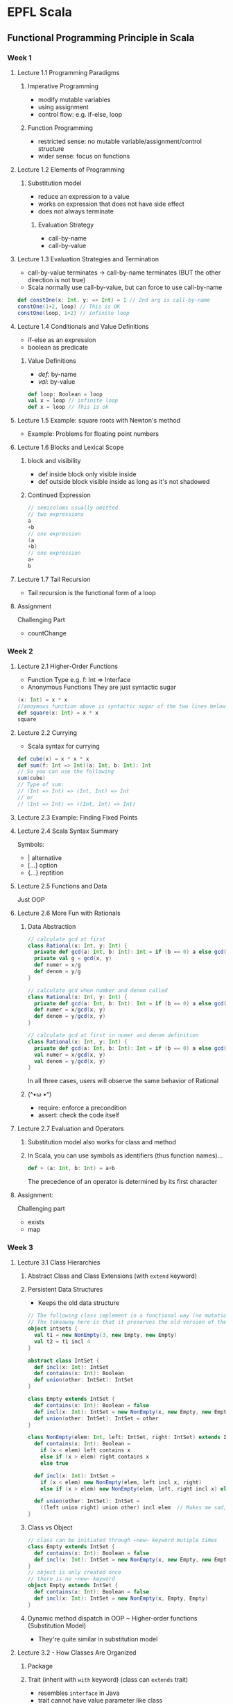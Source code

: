 * EPFL Scala
** Functional Programming Principle in Scala
*** Week 1
**** Lecture 1.1 Programming Paradigms
***** Imperative Programming 
+ modify mutable variables
+ using assignment
+ control flow: e.g. if-else, loop
***** Function Programming
+ restricted sense: no mutable variable/assignment/control structure
+ wider sense: focus on functions
**** Lecture 1.2 Elements of Programming
***** Substitution model
+ reduce an expression to a value
+ works on expression that does not have side effect
+ does not always terminate
****** Evaluation Strategy
+ call-by-name
+ call-by-value
**** Lecture 1.3 Evaluation Strategies and Termination
+ call-by-value terminates -> call-by-name terminates (BUT the other direction is not true)
+ Scala normally use call-by-value, but can force to use call-by-name
#+BEGIN_SRC scala
def constOne(x: Int, y: => Int) = 1 // 2nd arg is call-by-name
constOne(1+2, loop) // This is OK
constOne(loop, 1+2) // infinite loop
#+END_SRC
**** Lecture 1.4 Conditionals and Value Definitions
+ if-else as an expression
+ boolean as predicate
***** Value Definitions
+ /def/: by-name
+ /val/: by-value
#+BEGIN_SRC scala
def loop: Boolean = loop
val x = loop // infinite loop
def x = loop // This is ok
#+END_SRC
**** Lecture 1.5 Example: square roots with Newton's method
+ Example: Problems for floating point numbers
**** Lecture 1.6 Blocks and Lexical Scope
***** block and visibility
+ def inside block only visible inside
+ def outside block visible inside as long as it's not shadowed
***** Continued Expression
#+BEGIN_SRC scala
// semicoloms usually omitted
// two expressions
a
+b
// one expression
(a
+b)
// one expression
a+
b
#+END_SRC
**** Lecture 1.7 Tail Recursion
+ Tail recursion is the functional form of a loop
**** Assignment
Challenging Part
- countChange
*** Week 2
**** Lecture 2.1 Higher-Order Functions
+ Function Type
  e.g. f: Int => Interface
+ Anonymous Functions
  They are just syntactic sugar
#+BEGIN_SRC scala
(x: Int) = x * x 
//anoymous function above is syntactic sugar of the two lines below
def square(x: Int) = x * x
square 
#+END_SRC
**** Lecture 2.2 Currying
+ Scala syntax for currying
#+BEGIN_SRC scala
def cube(x) = x * x * x
def sum(f: Int => Int)(a: Int, b: Int): Int
// So you can use the following
sum(cube)
// Type of sum:
// (Int => Int) => (Int, Int) => Int
// or
// (Int => Int) => ((Int, Int) => Int)
#+END_SRC
**** Lecture 2.3 Example: Finding Fixed Points
**** Lecture 2.4 Scala Syntax Summary
Symbols:
- |      alternative
- [...]  option
- {...}  reptition
**** Lecture 2.5 Functions and Data
Just OOP
**** Lecture 2.6 More Fun with Rationals
***** Data Abstraction
#+BEGIN_SRC scala
// calculate gcd at first
class Rational(x: Int, y: Int) {
  private def gcd(a: Int, b: Int): Int = if (b == 0) a else gcd(b, a%b)
  private val g = gcd(x, y)
  def numer = x/g
  def denom = y/g
}

// calculate gcd when number and denom called
class Rational(x: Int, y: Int) {
  private def gcd(a: Int, b: Int): Int = if (b == 0) a else gcd(b, a%b)
  def numer = x/gcd(x, y)
  def denom = y/gcd(x, y)
}

// calculate gcd at first in numer and denom definition
class Rational(x: Int, y: Int) {
  private def gcd(a: Int, b: Int): Int = if (b == 0) a else gcd(b, a%b)
  val numer = x/gcd(x, y)
  val denom = y/gcd(x, y)
}
#+END_SRC
In all three cases, users will observe the same behavior of Rational
***** (^•ω •^)
- require: enforce a precondition
- assert: check the code itself
**** Lecture 2.7 Evaluation and Operators
***** Substitution model also works for class and method
***** In Scala, you can use symbols as identifiers (thus function names)...
#+BEGIN_SRC scala
def + (a: Int, b: Int) = a+b
#+END_SRC
The precedence of an operator is determined by its first character
**** Assignment:
Challenging part
- exists
- map 
*** Week 3
**** Lecture 3.1 Class Hierarchies
***** Abstract Class and Class Extensions (with ~extend~ keyword)
***** Persistent Data Structures
- Keeps the old data structure
#+BEGIN_SRC scala
// The following class implement in a functional way (no mutation)
// The takeaway here is that it preserves the old version of the tree, when we insert a new node in the tree
object intsets {
  val t1 = new NonEmpty(3, new Empty, new Empty)
  val t2 = t1 incl 4
}

abstract class IntSet {
  def incl(x: Int): IntSet
  def contains(x: Int): Boolean
  def union(other: IntSet): IntSet
}

class Empty extends IntSet {
  def contains(x: Int): Boolean = false
  def incl(x: Int): IntSet = new NonEmpty(x, new Empty, new Empty)
  def union(other: IntSet): IntSet = other
}

class NonEmpty(elem: Int, left: IntSet, right: IntSet) extends IntSet {
  def contains(x: Int): Boolean =
    if (x < elem) left contains x
    else if (x > elem) right contains x
    else true

  def incl(x: Int): IntSet =
    if (x < elem) new NonEmpty(elem, left incl x, right)
    else if (x > elem) new NonEmpty(elem, left, right incl x) else this

  def union(other: IntSet): IntSet =
    ((left union right) union other) incl elem  // Makes me sad, since I cannot right this kind of recursion...
}
#+END_SRC
***** Class vs Object
#+BEGIN_SRC scala
// class can be initiated through ~new~ keyword mutiple times
class Empty extends IntSet {
  def contains(x: Int): Boolean = false
  def incl(x: Int): IntSet = new NonEmpty(x, new Empty, new Empty)
}
// object is only created once
// there is no ~new~ keyword
object Empty extends IntSet {
  def contains(x: Int): Boolean = false
  def incl(x: Int): IntSet = new NonEmpty(x, Empty, Empty)
}
#+END_SRC
***** Dynamic method dispatch in OOP ~ Higher-order functions (Substitution Model)
- They're quite similar in substitution model
**** Lecture 3.2 - How Classes Are Organized
***** Package
***** Trait (inherit with ~with~ keyword) (class can ~extends~ trait)
- resembles =interface= in Java
- trait cannot have value parameter like class
***** What is the type of the following expression
#+BEGIN_SRC scala
if (true) 1 else false
// scala.AnyVal
#+END_SRC
**** Lecture 3.3 - Polymorphism
#+BEGIN_SRC scala
trait List[T] {
  def isEmpty: Boolean
  def head: T
  def tail: List[T]
}

// For parameters in the following function signatures, ~val~ is need
// Since we use ~val~ here, they are just a special way to define class method
class Cons[T](val head: T, val tail: List[T]) extends List[T] {
  def isEmpty = false
}

class Nil[T] extends List[T] {
  def isEmpty = true
  def head: Nothing = throw new NoSuchElementException("Nil.head")
  def tail: Nothing = throw new NoSuchElementException("Nil.tail")
}
// Nothing is a subtype of any type
#+END_SRC
***** Type Erasure
- All type parameters and arguments are removed before evaluating the program
- Languages with: Java, Scala, Hakell, ML, OCaml
- Languages without: C++, C#
***** Polymorphism
- Subtyping
- Generics

*** Week 4
**** Lecture 4.1 - Objects Everywhere
